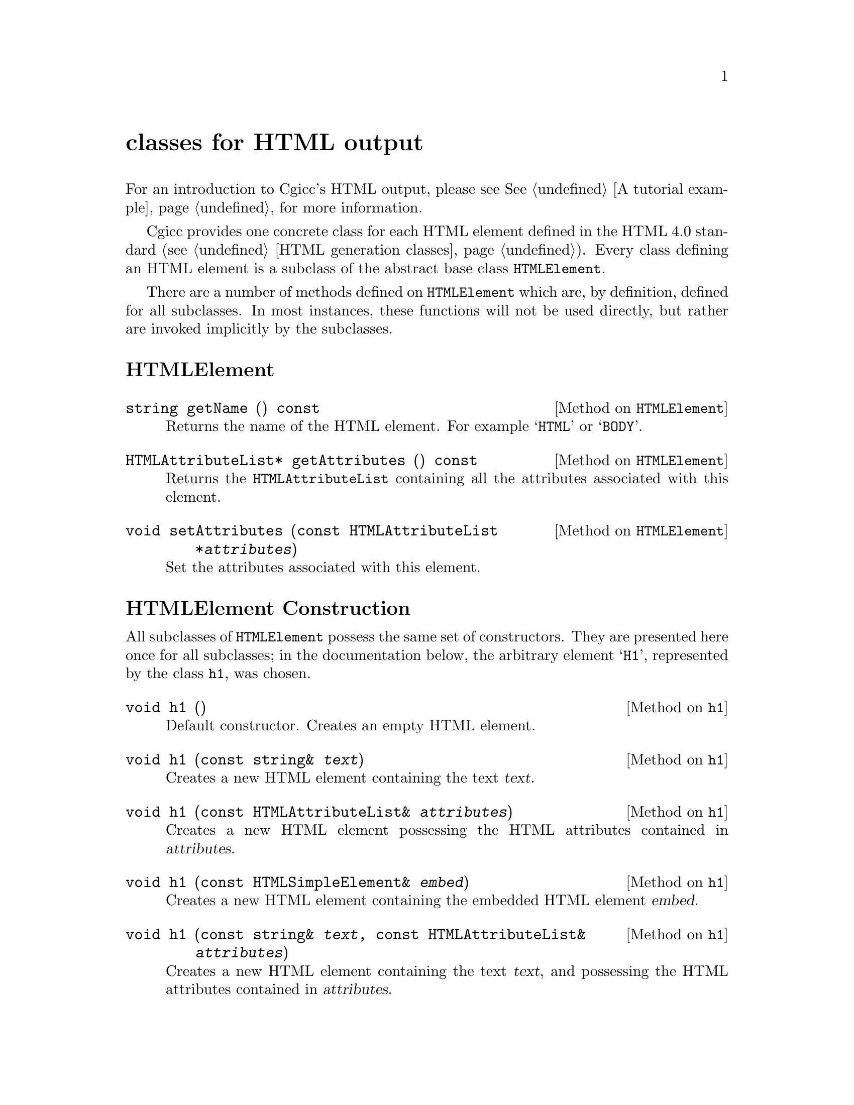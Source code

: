 @comment -*-texinfo-*-
@node classes for HTML output, Copying, classes for HTTP headers, Top
@unnumbered classes for HTML output

For an introduction to Cgicc's HTML output, please see @xref{A tutorial
example}, for more information.

Cgicc provides one concrete class for each HTML element defined in the
HTML 4.0 standard (@pxref{HTML generation classes}).  Every class
defining an HTML element is a subclass of the abstract base class
@code{HTMLElement}.  

There are a number of methods defined on @code{HTMLElement} which are,
by definition, defined for all subclasses.  In most instances, these
functions will not be used directly, but rather are invoked implicitly
by the subclasses.

@unnumberedsec HTMLElement

@deftypemethod HTMLElement string getName () const
Returns the name of the HTML element.  For example @samp{HTML} or
@samp{BODY}.
@end deftypemethod

@deftypemethod HTMLElement HTMLAttributeList* getAttributes () const
Returns the @code{HTMLAttributeList} containing all the attributes
associated with this element.
@end deftypemethod

@deftypemethod HTMLElement void setAttributes (const HTMLAttributeList *@var{attributes})
Set the attributes associated with this element.
@end deftypemethod

@unnumberedsec HTMLElement Construction

All subclasses of @code{HTMLElement} possess the same set of
constructors.  They are presented here once for all subclasses; in the
documentation below, the arbitrary element @samp{H1}, represented by the
class @code{h1}, was chosen.

@deftypemethod h1 void h1 ()
Default constructor.  Creates an empty HTML element.
@end deftypemethod

@deftypemethod h1 void h1 (const string& @var{text})
Creates a new HTML element containing the text @var{text}.
@end deftypemethod

@deftypemethod h1 void h1 (const HTMLAttributeList& @var{attributes})
Creates a new HTML element possessing the HTML attributes contained in
@var{attributes}.
@end deftypemethod

@deftypemethod h1 void h1 (const HTMLSimpleElement& @var{embed})
Creates a new HTML element containing the embedded HTML element
@var{embed}.
@end deftypemethod

@deftypemethod h1 void h1 (const string& @var{text}, const HTMLAttributeList& @var{attributes})
Creates a new HTML element containing the text @var{text}, and
possessing the HTML attributes contained in @var{attributes}.
@end deftypemethod

@deftypemethod h1 void h1 (const HTMLAttributeList& @var{attributes}, const HTMLSimpleElement& @var{embed})
Creates a new HTML element possessing the HTML attributes contained in
@var{attributes}, with the embedded HTML element @var{embed}.
@end deftypemethod

@unnumberedsec HTMLAttributeList Construction

For most real-world HTML, an @code{HTMLElement} will contain one or more
embedded HTML attributes.  HTML attributes are added to
@code{HTMLElement} objects via the @code{add} functions.

@deftypefn {Library Function} HTMLAttributeList add (const string& @var{name})
Creates an @code{HTMLAttributeList} containing an
@code{HTMLAtomicAttribute} with name @var{name}.
@end deftypefn

@deftypefn {Library Function} HTMLAttributeList add (const string& @var{name}, const string& @var{value})
Creates an @code{HTMLAttributeList} containing an @code{HTMLAttribute}
with name @var{name} and value @var{value}.
@end deftypefn

@deftypemethod HTMLAttributeList HTMLAttributeList& add (const string& @var{name})
Adds an @code{HTMLAtomicAttribute} with name @var{name} to the attribute list.
@end deftypemethod

@deftypemethod HTMLAttributeList HTMLAttributeList& add (const string& @var{name}, const string& @var{value})
Adds an @code{HTMLAttribute} with name @var{name} and value @var{value}
to the attribute list.
@end deftypemethod
